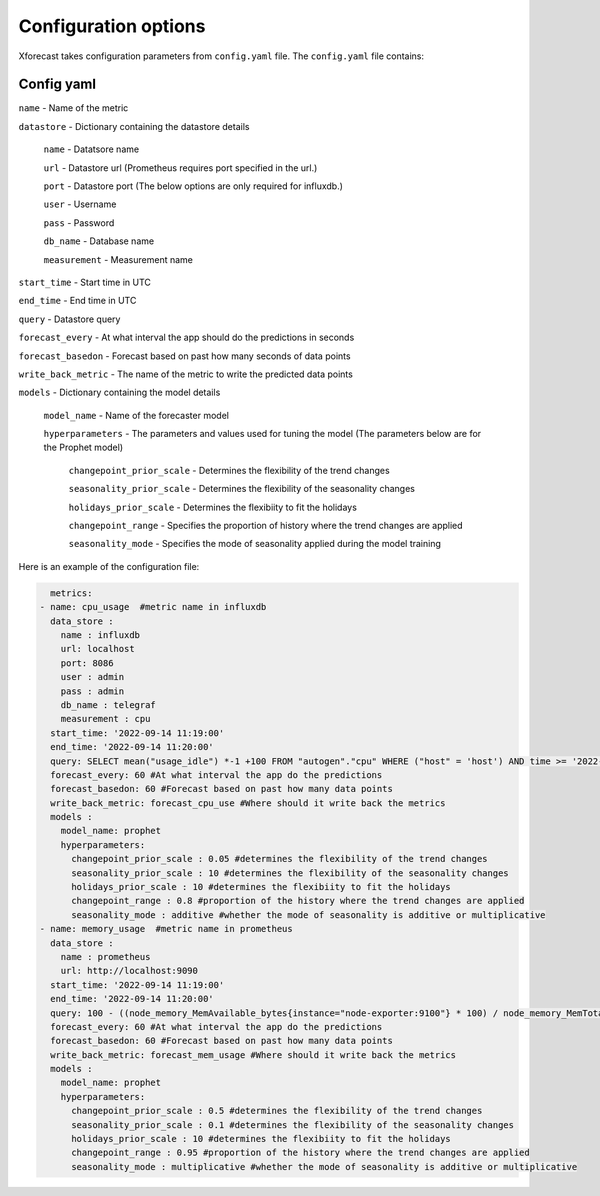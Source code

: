 Configuration options
=====================
Xforecast takes configuration parameters from ``config.yaml`` file.
The ``config.yaml`` file contains:

Config yaml
-----------

``name`` - Name of the metric

``datastore`` - Dictionary containing the datastore details

  ``name`` - Datatsore name 

  ``url`` - Datastore url (Prometheus requires port specified in the url.)

  ``port`` - Datastore port (The below options are only required for influxdb.)

  ``user`` - Username

  ``pass`` - Password

  ``db_name`` - Database name

  ``measurement`` - Measurement name

``start_time`` - Start time in UTC

``end_time`` - End time in UTC

``query`` - Datastore query

``forecast_every`` - At what interval the app should do the predictions in seconds

``forecast_basedon`` - Forecast based on past how many seconds of data points

``write_back_metric`` - The name of the metric to write the predicted data points

``models`` - Dictionary containing the model details 

    ``model_name`` - Name of the forecaster model

    ``hyperparameters`` - The parameters and values used for tuning the model (The parameters below are for the Prophet model)

      ``changepoint_prior_scale`` - Determines the flexibility of the trend changes

      ``seasonality_prior_scale`` - Determines the flexibility of the seasonality changes

      ``holidays_prior_scale`` - Determines the flexibiity to fit the holidays

      ``changepoint_range`` - Specifies the proportion of history where the trend changes are applied

      ``seasonality_mode`` - Specifies the mode of seasonality applied during the model training

Here is an example of the configuration file:

.. code-block:: bash

    metrics:
  - name: cpu_usage  #metric name in influxdb
    data_store : 
      name : influxdb   
      url: localhost
      port: 8086
      user : admin
      pass : admin
      db_name : telegraf
      measurement : cpu
    start_time: '2022-09-14 11:19:00'
    end_time: '2022-09-14 11:20:00'
    query: SELECT mean("usage_idle") *-1 +100 FROM "autogen"."cpu" WHERE ("host" = 'host') AND time >= '2022-09-14 11:19:00' AND time <= '2022-09-14 11:20:00' GROUP BY time(10s) 
    forecast_every: 60 #At what interval the app do the predictions 
    forecast_basedon: 60 #Forecast based on past how many data points
    write_back_metric: forecast_cpu_use #Where should it write back the metrics
    models : 
      model_name: prophet
      hyperparameters:
        changepoint_prior_scale : 0.05 #determines the flexibility of the trend changes
        seasonality_prior_scale : 10 #determines the flexibility of the seasonality changes
        holidays_prior_scale : 10 #determines the flexibiity to fit the holidays
        changepoint_range : 0.8 #proportion of the history where the trend changes are applied
        seasonality_mode : additive #whether the mode of seasonality is additive or multiplicative
  - name: memory_usage  #metric name in prometheus
    data_store : 
      name : prometheus  
      url: http://localhost:9090
    start_time: '2022-09-14 11:19:00'
    end_time: '2022-09-14 11:20:00'
    query: 100 - ((node_memory_MemAvailable_bytes{instance="node-exporter:9100"} * 100) / node_memory_MemTotal_bytes{instance="node-exporter:9100"})
    forecast_every: 60 #At what interval the app do the predictions 
    forecast_basedon: 60 #Forecast based on past how many data points
    write_back_metric: forecast_mem_usage #Where should it write back the metrics
    models : 
      model_name: prophet
      hyperparameters:
        changepoint_prior_scale : 0.5 #determines the flexibility of the trend changes
        seasonality_prior_scale : 0.1 #determines the flexibility of the seasonality changes
        holidays_prior_scale : 10 #determines the flexibiity to fit the holidays
        changepoint_range : 0.95 #proportion of the history where the trend changes are applied
        seasonality_mode : multiplicative #whether the mode of seasonality is additive or multiplicative



